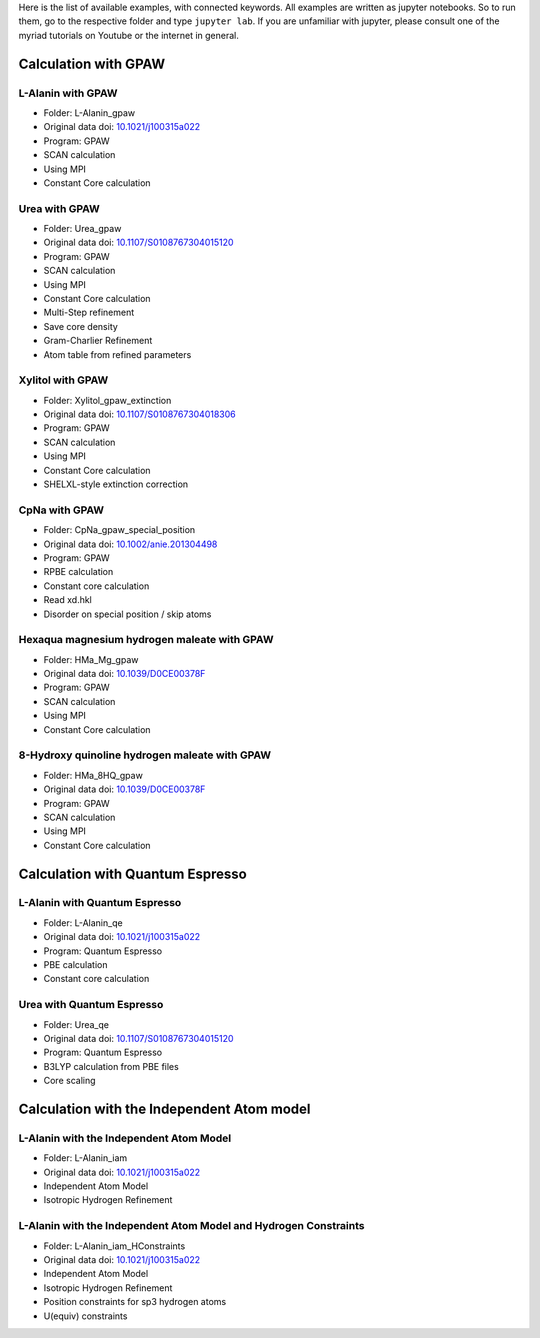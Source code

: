 Here is the list of available examples, with connected keywords. All examples are written as
jupyter notebooks. So to run them, go to the respective folder and type ``jupyter lab``. 
If you are unfamiliar with jupyter, please consult one of the myriad tutorials on 
Youtube or the internet in general.

Calculation with GPAW 
---------------------

L-Alanin with GPAW
******************
- Folder: L-Alanin_gpaw
- Original data doi: `10.1021/j100315a022 <https://doi.org/10.1021/j100315a022>`_
- Program: GPAW
- SCAN calculation
- Using MPI
- Constant Core calculation

Urea with GPAW
**************
- Folder: Urea_gpaw
- Original data doi: `10.1107/S0108767304015120 <https://doi.org/10.1107/S0108767304015120>`_
- Program: GPAW
- SCAN calculation
- Using MPI
- Constant Core calculation
- Multi-Step refinement
- Save core density
- Gram-Charlier Refinement
- Atom table from refined parameters


Xylitol with GPAW
*****************
- Folder: Xylitol_gpaw_extinction
- Original data doi: `10.1107/S0108767304018306 <https://doi.org/10.1107/S0108767304018306>`_
- Program: GPAW
- SCAN calculation
- Using MPI
- Constant Core calculation
- SHELXL-style extinction correction


CpNa with GPAW
**************
- Folder: CpNa_gpaw_special_position
- Original data doi: `10.1002/anie.201304498 <https://doi.org/10.1002/anie.201304498>`_
- Program: GPAW
- RPBE calculation
- Constant core calculation
- Read xd.hkl
- Disorder on special position / skip atoms

Hexaqua magnesium hydrogen maleate with GPAW
********************************************
- Folder: HMa_Mg_gpaw
- Original data doi: `10.1039/D0CE00378F <https://doi.org/10.1039/D0CE00378F>`_
- Program: GPAW
- SCAN calculation
- Using MPI
- Constant Core calculation

8-Hydroxy quinoline hydrogen maleate with GPAW
**********************************************
- Folder: HMa_8HQ_gpaw
- Original data doi: `10.1039/D0CE00378F <https://doi.org/10.1039/D0CE00378F>`_
- Program: GPAW
- SCAN calculation
- Using MPI
- Constant Core calculation


Calculation with Quantum Espresso
---------------------------------

L-Alanin with Quantum Espresso
******************************

- Folder: L-Alanin\_qe
- Original data doi: `10.1021/j100315a022 <https://doi.org/10.1021/j100315a022>`_
- Program: Quantum Espresso
- PBE calculation
- Constant core calculation


Urea with Quantum Espresso
**************************

- Folder: Urea\_qe
- Original data doi: `10.1107/S0108767304015120 <https://doi.org/10.1107/S0108767304015120>`_
- Program: Quantum Espresso
- B3LYP calculation from PBE files
- Core scaling

Calculation with the Independent Atom model
-------------------------------------------

L-Alanin with the Independent Atom Model
****************************************
- Folder: L-Alanin_iam
- Original data doi: `10.1021/j100315a022 <https://doi.org/10.1021/j100315a022>`_
- Independent Atom Model
- Isotropic Hydrogen Refinement

L-Alanin with the Independent Atom Model and Hydrogen Constraints
*****************************************************************
- Folder: L-Alanin_iam_HConstraints
- Original data doi: `10.1021/j100315a022 <https://doi.org/10.1021/j100315a022>`_
- Independent Atom Model
- Isotropic Hydrogen Refinement
- Position constraints for sp3 hydrogen atoms
- U(equiv) constraints